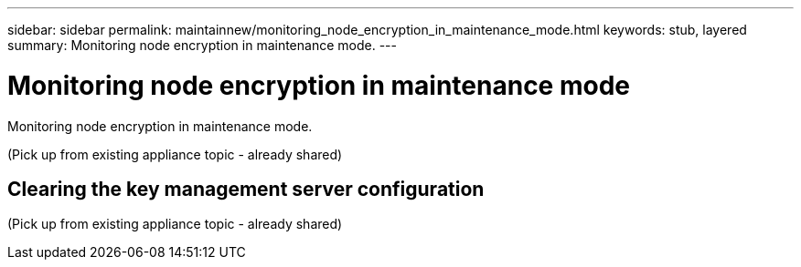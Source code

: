 ---
sidebar: sidebar
permalink: maintainnew/monitoring_node_encryption_in_maintenance_mode.html
keywords: stub, layered
summary: Monitoring node encryption in maintenance mode.
---

= Monitoring node encryption in maintenance mode




:icons: font

:imagesdir: ../media/

[.lead]
Monitoring node encryption in maintenance mode.

(Pick up from existing appliance topic - already shared)

== Clearing the key management server configuration

(Pick up from existing appliance topic - already shared)
